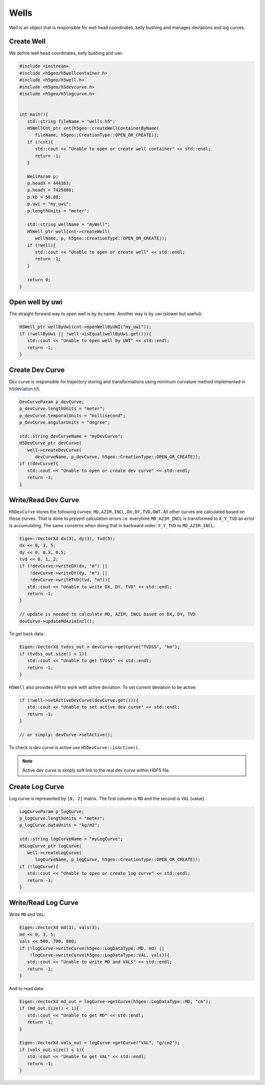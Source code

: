 Wells
===============

Well is an object that is responsible for well head coordinates,
kelly bushing and manages deviations and log curves.

Create Well
-----------

We define well head coordinates, kelly bushing and uwi:

.. code:: c++

   #include <iostream>
   #include <h5geo/h5wellcontainer.h>
   #include <h5geo/h5well.h>
   #include <h5geo/h5devcurve.h>
   #include <h5geo/h5logcurve.h>


   int main(){
      std::string fileName = "wells.h5";
      H5WellCnt_ptr cnt(h5geo::createWellContainerByName(
         fileName, h5geo::CreationType::OPEN_OR_CREATE));
      if (!cnt){
         std::cout << "Unable to open or create well container" << std::endl;
         return -1;
      }

      WellParam p;
      p.headX = 444363;
      p.headY = 7425880;
      p.kb = 50.88;
      p.uwi = "my_uwi";
      p.lengthUnits = "meter";

      std::string wellName = "myWell";
      H5Well_ptr well(cnt->createWell(
         wellName, p, h5geo::CreationType::OPEN_OR_CREATE));
      if (!well){
         std::cout << "Unable to open or create well" << std::endl;
         return -1;
      }
      
      return 0;
   }


Open well by uwi
----------------

The straight forward way to open  well is by its name.
Another way is by uwi (slower but useful):

.. code:: c++

   H5Well_ptr wellByUwi(cnt->openWellByUWI("my_uwi"));
   if (!wellByUwi || !well->isEqual(wellByUwi.get())){
      std::cout << "Unable to open well by UWI" << std::endl;
      return -1;
   }

Create Dev Curve
----------------

Dev curve is responsible for trajectory storing and transformations
using minimum curvature method implemented in `h5deviation.h5 <https://github.com/tierra-colada/h5geo/blob/main/include/h5geo/private/h5deviation.h>`_.

.. code:: c++

   DevCurveParam p_devCurve;
   p_devCurve.lengthUnits = "meter";
   p_devCurve.temporalUnits = "millisecond";
   p_devCurve.angularUnits = "degree";

   std::string devCurveName = "myDevCurve";
   H5DevCurve_ptr devCurve(
      well->createDevCurve(
         devCurveName, p_devCurve, h5geo::CreationType::OPEN_OR_CREATE));
   if (!devCurve){
      std::cout << "Unable to open or create dev curve" << std::endl;
      return -1;
   }

Write/Read Dev Curve
--------------------

``H5DevCurve`` stores the following curves: ``MD,AZIM,INCL,DX,DY,TVD,OWT``.
All other curves are calculated based on these curves.
That is done to prevent calculation errors i.e.
everytime ``MD_AZIM_INCL`` is transformed to ``X_Y_TVD`` an error is accumulating.
The same concerns when doing that in backward order: ``X_Y_TVD`` to ``MD_AZIM_INCL``.

.. code:: c++
   
   Eigen::VectorXd dx(3), dy(3), tvd(3);
   dx << 0, 3, 5;
   dy << 0, 0.3, 0.5;
   tvd << 0, 1, 2;
   if (!devCurve->writeDX(dx, "m") || 
       !devCurve->writeDY(dy, "m") || 
       !devCurve->writeTVD(tvd, "m")){
      std::cout << "Unable to write DX, DY, TVD" << std::endl;
      return -1;
   }

   // update is needed to calculate MD, AZIM, INCL based on DX, DY, TVD
   devCurve->updateMdAzimIncl();

To get back data:

.. code:: c++

   Eigen::VectorXd tvdss_out = devCurve->getCurve("TVDSS", "km");
   if (tvdss_out.size() < 1){
      std::cout << "Unable to get TVDSS" << std::endl;
      return -1;
   }

``H5Well`` also provides API to work with active deviation.
To set current deviation to be active:

.. code:: c++

   if (!well->setActiveDevCurve(devCurve.get())){
      std::cout << "Unable to set active dev curve" << std::endl;
      return -1;
   }

   // or simply: devCurve->setActive();

To check is dev curve is active use ``H5DevCurve::isActive()``.

.. note:: 

   Active dev curve is simply soft link to the real dev curve within HDF5 file.

Create Log Curve
----------------

Log curve is represented by ``[N, 2]`` matrix.
The first column is ``MD`` and the second is ``VAL`` (value).

.. code:: c++

   LogCurveParam p_logCurve;
   p_logCurve.lengthUnits = "meter";
   p_logCurve.dataUnits = "kg/m2";

   std::string logCurveName = "myLogCurve";
   H5LogCurve_ptr logCurve(
      well->createLogCurve(
         logCurveName, p_logCurve, h5geo::CreationType::OPEN_OR_CREATE));
   if (!logCurve){
      std::cout << "Unable to open or create log curve" << std::endl;
      return -1;
   }

Write/Read Log Curve
--------------------

Write ``MD`` and ``VAL``:

.. code:: c++
   
   Eigen::VectorXd md(3), vals(3);
   md << 0, 3, 5;
   vals << 500, 700, 800;
   if (!logCurve->writeCurve(h5geo::LogDataType::MD, md) || 
       !logCurve->writeCurve(h5geo::LogDataType::VAL, vals)){
      std::cout << "Unable to write MD and VALS" << std::endl;
      return -1;
   }

And to read data:

.. code:: c++

   Eigen::VectorXd md_out = logCurve->getCurve(h5geo::LogDataType::MD, "cm");
   if (md_out.size() < 1){
      std::cout << "Unable to get MD" << std::endl;
      return -1;
   }

   Eigen::VectorXd vals_out = logCurve->getCurve("VAL", "g/cm2");
   if (vals_out.size() < 1){
      std::cout << "Unable to get VAL" << std::endl;
      return -1;
   }